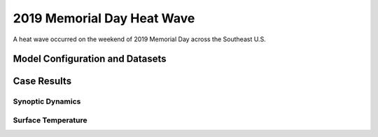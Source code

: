 .. 2019MemHeatCase documentation master file, created by
   sphinx-quickstart on Mon Jul  6 13:31:15 2020.
   You can adapt this file completely to your liking, but it should at least
   contain the root `toctree` directive.
   
.. _2019 Memorial Day Heat Wave:

2019 Memorial Day Heat Wave
=====================================

A heat wave occurred on the weekend of 2019 Memorial Day across the Southeast U.S. 

..............................
Model Configuration and Datasets
..............................
.. tabs::
  .. group-tab:: MRW.v1.0

    The case runs are initialized at 00z May 23, 2019 with 120 hours forecasting. The corresponding namelist options that need to be changed are listed below. The app uses ``./xmlchange`` to change the runtime settings. The settings that need to be modified to set up the start date, start time, and run time are listed below.

    .. code-block:: bash
 
      ./xmlchange RUN_STARTDATE=2019-05-23,START_TOD=0,STOP_OPTION=nhours,STOP_N=120


    Initial condition (IC) files are created from GFS operational dataset in NEMSIO format. The `GFS reanalysis dataset <https://www.ncdc.noaa.gov/data-access/model-data/model-datasets/global-forcast-system-gfs>`_ are used as 'truth' to compare with simulation results.

    .. container:: sphx-glr-footer
        :class: sphx-glr-footer-example



      .. container:: sphx-glr-download sphx-glr-download-python

        :download:`Download initial condition files: 2019052300.gfs.nemsio.tar.gz <https://ufs-case-studies.s3.amazonaws.com/2019052300.gfs.nemsio.tar.gz>`
  .. group-tab:: GFS.v16.0.10

    The GFS model EMC global workflow points to the most up-to-date GFS model development code. The GFS.v16.0.10 is tested in C768 (~13km) resolution and in 128 vertical levels. It uses two scripts, ``setup_expt_fcstonly.py`` and ``setup_workflow_fcstonly.py`` to set up the mode simulation date and case directories.

    The case runs are initialized at 00z May 23, 2019 with 120 hours forecasting. The settings that need to be modified to set up the start date and directories are listed below. 

    .. code-block:: bash
 
      ./setup_expt_fcstonly.py --pslot 2019MemHeat --configdir /PATH/TO/YOUR/GLOBAL/WORKFLOW/parm/config --idate 2019052300 --edate 2019052300 --res 768 --comrot /PATH/TO/YOUR/EXP/DIR/comrot --expdir /PATH/TO/YOUR/EXP/OUTPUT/expdir 

    The account and simulation duration time can be set up in ``/expdir/2019MemHeat/config.base`` file. 

    .. code-block:: bash

      ./setup_workflow_fcstonly.py --expdir /PATH/TO/YOUR/OUTPUT/expdir/2019MemHeat

    Next step is to go to ``/expdir/2019MemHeat`` to submit the run by

    .. code-block:: bash
   
      crontab 2019MemHeat.crontab

..............
Case Results
..............
======================================================
Synoptic Dynamics
======================================================
.. tabs::
  .. group-tab:: MRW.v1.0

    .. figure:: images/2019MemHeat/MSLP_MRW_v1.0_2019MemHeat_trim.png
      :width: 1200
      :align: center

      Mean sea level pressure (hPa)

    .. figure:: images/2019MemHeat/500mb_MRW_v1.0_2019MemHeat_trim.png
      :width: 1200
      :align: center

      500 hPa geopotential heights (dam) and absolute vorticity (10 :sup:`-5`/s)

    * The synoptic patterns at surface and 500hPa from the two physics compsets agree well with GFS_ANL.
    
  .. group-tab:: GFS.v16.0.10

    .. figure:: images/2019MemHeat/MSLP_GFS.v16.0.10_2019MemHeat_trim.png
      :width: 1200
      :align: center

      Mean sea level pressure (hPa)

    .. figure:: images/2019MemHeat/500mb_GFS.v16.0.10_2019MemHeat_trim.png
      :width: 1200
      :align: center

      500 hPa geopotential heights (dam) and absolute vorticity (10 :sup:`-5`/s)

    * The synoptic patterns at surface and 500hPa from GFS.v16.0.10 agree well with GFS_ANL.

======================================================
Surface Temperature
======================================================
.. tabs::
  .. group-tab:: MRW.v1.0

    .. figure:: images/2019MemHeat/2mT_MRW_v1.0_2019MemHeat_trim.png
      :width: 1200
      :align: center

      2-m temperature (F) 

    * MRW_GFSv15p2 forecasts the heat wave better than MRW_GFSv16beta across the Southeast.
    * There is cold bias over the contiguous U.S. in MRW_GFSv16beta.

  .. group-tab:: GFS.v16.0.10

    .. figure:: images/2019MemHeat/2mT_GFS.v16.0.10_2019MemHeat_trim.png
      :width: 1200
      :align: center

      2-m temperature (F)

    * GFS.v16.0.10 successfully captures the high temperatures across the Southeast.

